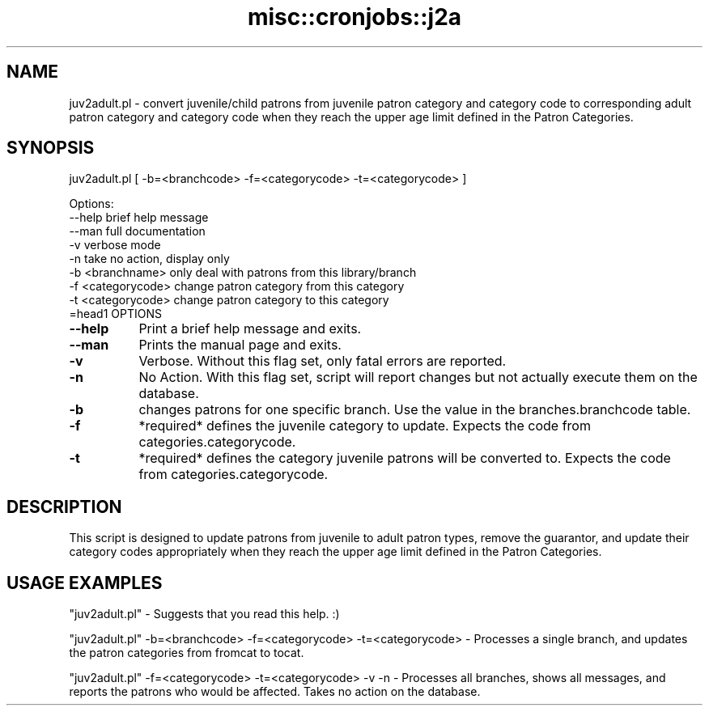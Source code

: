 .\" Automatically generated by Pod::Man 2.25 (Pod::Simple 3.16)
.\"
.\" Standard preamble:
.\" ========================================================================
.de Sp \" Vertical space (when we can't use .PP)
.if t .sp .5v
.if n .sp
..
.de Vb \" Begin verbatim text
.ft CW
.nf
.ne \\$1
..
.de Ve \" End verbatim text
.ft R
.fi
..
.\" Set up some character translations and predefined strings.  \*(-- will
.\" give an unbreakable dash, \*(PI will give pi, \*(L" will give a left
.\" double quote, and \*(R" will give a right double quote.  \*(C+ will
.\" give a nicer C++.  Capital omega is used to do unbreakable dashes and
.\" therefore won't be available.  \*(C` and \*(C' expand to `' in nroff,
.\" nothing in troff, for use with C<>.
.tr \(*W-
.ds C+ C\v'-.1v'\h'-1p'\s-2+\h'-1p'+\s0\v'.1v'\h'-1p'
.ie n \{\
.    ds -- \(*W-
.    ds PI pi
.    if (\n(.H=4u)&(1m=24u) .ds -- \(*W\h'-12u'\(*W\h'-12u'-\" diablo 10 pitch
.    if (\n(.H=4u)&(1m=20u) .ds -- \(*W\h'-12u'\(*W\h'-8u'-\"  diablo 12 pitch
.    ds L" ""
.    ds R" ""
.    ds C` ""
.    ds C' ""
'br\}
.el\{\
.    ds -- \|\(em\|
.    ds PI \(*p
.    ds L" ``
.    ds R" ''
'br\}
.\"
.\" Escape single quotes in literal strings from groff's Unicode transform.
.ie \n(.g .ds Aq \(aq
.el       .ds Aq '
.\"
.\" If the F register is turned on, we'll generate index entries on stderr for
.\" titles (.TH), headers (.SH), subsections (.SS), items (.Ip), and index
.\" entries marked with X<> in POD.  Of course, you'll have to process the
.\" output yourself in some meaningful fashion.
.ie \nF \{\
.    de IX
.    tm Index:\\$1\t\\n%\t"\\$2"
..
.    nr % 0
.    rr F
.\}
.el \{\
.    de IX
..
.\}
.\" ========================================================================
.\"
.IX Title "misc::cronjobs::j2a 3"
.TH misc::cronjobs::j2a 3 "2015-11-02" "perl v5.14.2" "User Contributed Perl Documentation"
.\" For nroff, turn off justification.  Always turn off hyphenation; it makes
.\" way too many mistakes in technical documents.
.if n .ad l
.nh
.SH "NAME"
juv2adult.pl \- convert juvenile/child patrons from juvenile patron category and category code to corresponding adult patron category and category code when they reach the upper age limit defined in the Patron Categories.
.SH "SYNOPSIS"
.IX Header "SYNOPSIS"
juv2adult.pl [ \-b=<branchcode> \-f=<categorycode> \-t=<categorycode> ]
.PP
.Vb 9
\& Options:
\&   \-\-help                                       brief help message
\&   \-\-man                                        full documentation
\&   \-v                                           verbose mode
\&   \-n                                           take no action, display only
\&   \-b   <branchname>    only deal with patrons from this library/branch
\&   \-f   <categorycode>  change patron category from this category
\&   \-t   <categorycode>  change patron category to this category
\&=head1 OPTIONS
.Ve
.IP "\fB\-\-help\fR" 8
.IX Item "--help"
Print a brief help message and exits.
.IP "\fB\-\-man\fR" 8
.IX Item "--man"
Prints the manual page and exits.
.IP "\fB\-v\fR" 8
.IX Item "-v"
Verbose. Without this flag set, only fatal errors are reported.
.IP "\fB\-n\fR" 8
.IX Item "-n"
No Action. With this flag set, script will report changes but not actually execute them on the database.
.IP "\fB\-b\fR" 8
.IX Item "-b"
changes patrons for one specific branch. Use the value in the
branches.branchcode table.
.IP "\fB\-f\fR" 8
.IX Item "-f"
*required* defines the juvenile category to update. Expects the code from categories.categorycode.
.IP "\fB\-t\fR" 8
.IX Item "-t"
*required* defines the category juvenile patrons will be converted to. Expects the code from categories.categorycode.
.SH "DESCRIPTION"
.IX Header "DESCRIPTION"
This script is designed to update patrons from juvenile to adult patron types, remove the guarantor, and update their category codes appropriately when they reach the upper age limit defined in the Patron Categories.
.SH "USAGE EXAMPLES"
.IX Header "USAGE EXAMPLES"
\&\f(CW\*(C`juv2adult.pl\*(C'\fR \- Suggests that you read this help. :)
.PP
\&\f(CW\*(C`juv2adult.pl\*(C'\fR \-b=<branchcode> \-f=<categorycode> \-t=<categorycode>  \- Processes a single branch, and updates the patron categories from fromcat to tocat.
.PP
\&\f(CW\*(C`juv2adult.pl\*(C'\fR \-f=<categorycode> \-t=<categorycode> \-v \-n \- Processes all branches, shows all messages, and reports the patrons who would be affected. Takes no action on the database.
